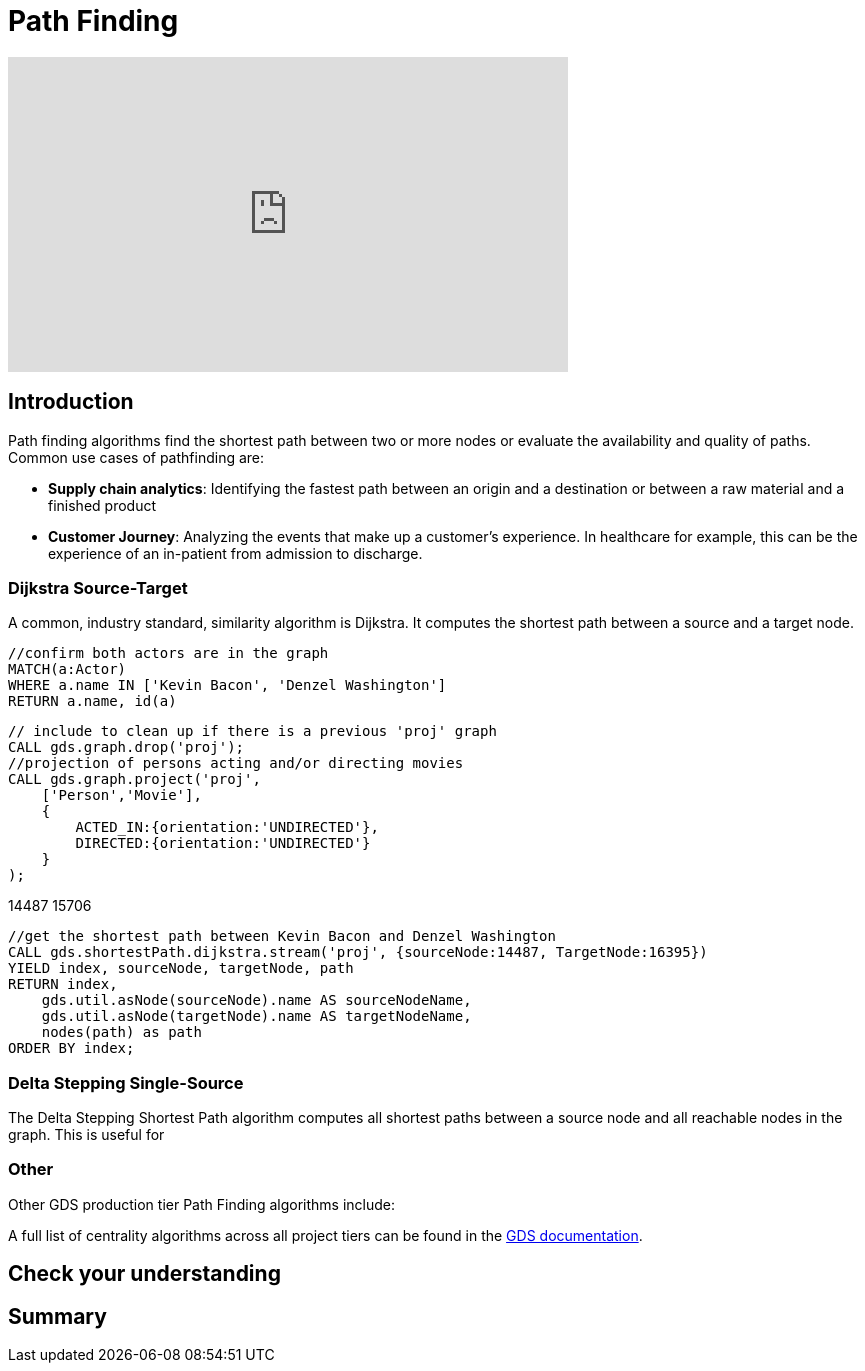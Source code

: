 = Path Finding
:type: quiz

[.video]
video::xxxx[youtube,width=560,height=315]


[.transcript]
== Introduction
Path finding algorithms find the shortest path between two or more nodes or evaluate the availability and quality of paths.
Common use cases of pathfinding are:

* *Supply chain analytics*: Identifying the fastest path between an origin and a destination or between a raw material and a finished product
* *Customer Journey*: Analyzing the events that make up a customer's experience. In healthcare for example, this can be the experience of an in-patient from admission to discharge.

=== Dijkstra Source-Target
A common, industry standard, similarity algorithm is Dijkstra. It computes the shortest path between a source and a target node.

----
//confirm both actors are in the graph
MATCH(a:Actor)
WHERE a.name IN ['Kevin Bacon', 'Denzel Washington']
RETURN a.name, id(a)
----

----
// include to clean up if there is a previous 'proj' graph
CALL gds.graph.drop('proj');
//projection of persons acting and/or directing movies
CALL gds.graph.project('proj',
    ['Person','Movie'],
    {
        ACTED_IN:{orientation:'UNDIRECTED'},
        DIRECTED:{orientation:'UNDIRECTED'}
    }
);
----


14487 	15706
----
//get the shortest path between Kevin Bacon and Denzel Washington
CALL gds.shortestPath.dijkstra.stream('proj', {sourceNode:14487, TargetNode:16395})
YIELD index, sourceNode, targetNode, path
RETURN index,
    gds.util.asNode(sourceNode).name AS sourceNodeName,
    gds.util.asNode(targetNode).name AS targetNodeName,
    nodes(path) as path
ORDER BY index;
----



[code snippet]
[Explanation of code snippet]


=== Delta Stepping Single-Source
The Delta Stepping Shortest Path algorithm computes all shortest paths between a source node and all reachable nodes in the graph. This is useful for
[code snippet]
[Explanation of code snippet]



=== Other
Other GDS production tier Path Finding algorithms include:

A full list of centrality algorithms across all project tiers can be found in the https://neo4j.com/docs/graph-data-science/current/algorithms/pathfinding/:[GDS documentation].

== Check your understanding


[.summary]
== Summary
